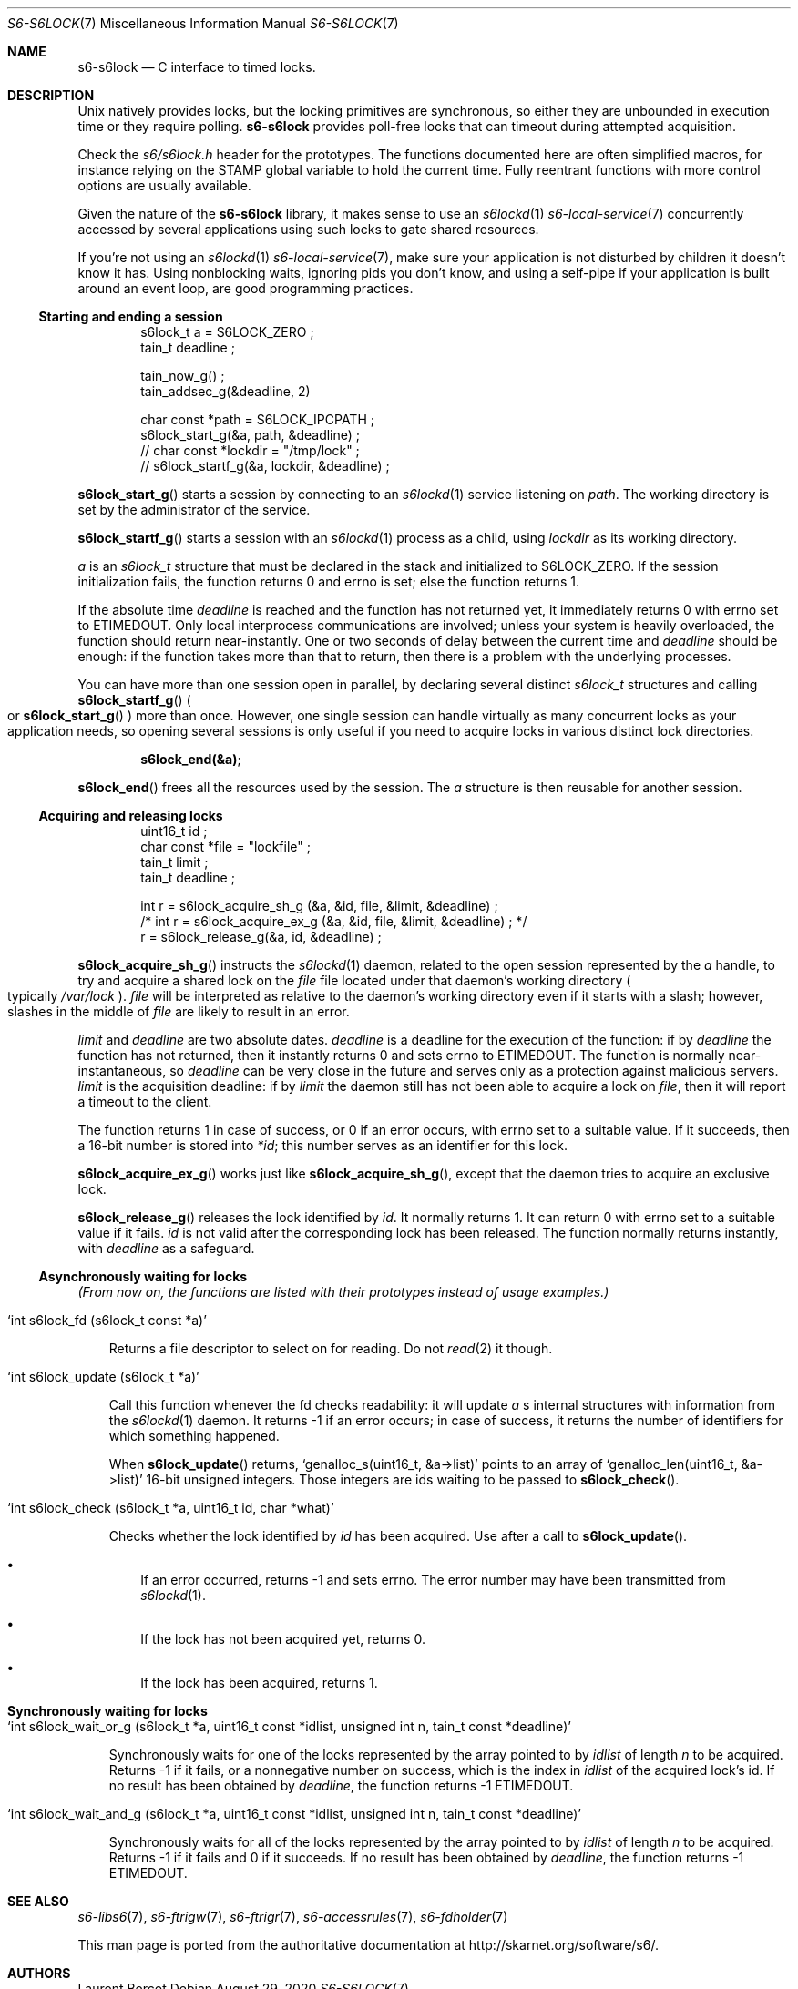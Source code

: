 .Dd August 29, 2020
.Dt S6-S6LOCK 7
.Os
.Sh NAME
.Nm s6-s6lock
.Nd C interface to timed locks.
.Sh DESCRIPTION
Unix natively provides locks, but the locking primitives are
synchronous, so either they are unbounded in execution time or they
require polling.
.Nm
provides poll-free locks that can timeout during attempted
acquisition.
.Pp
Check the
.Pa s6/s6lock.h
header for the prototypes. The functions documented here are often
simplified macros, for instance relying on the
.Dv STAMP
global variable to hold the current time. Fully reentrant functions
with more control options are usually available.
.Pp
Given the nature of the
.Nm
library, it makes sense to use an
.Xr s6lockd 1
.Xr s6-local-service 7
concurrently accessed by several applications using such locks to gate
shared resources.
.Pp
If you're not using an
.Xr s6lockd 1
.Xr s6-local-service 7 ,
make sure your application is not disturbed by children it doesn't
know it has. Using nonblocking waits, ignoring pids you don't know,
and using a self-pipe if your application is built around an event
loop, are good programming practices.
.Ss Starting and ending a session
.Bd -literal -offset indent
s6lock_t a = S6LOCK_ZERO ;
tain_t deadline ;

tain_now_g() ;
tain_addsec_g(&deadline, 2)

char const *path = S6LOCK_IPCPATH ;
s6lock_start_g(&a, path, &deadline) ;
// char const *lockdir = "/tmp/lock" ;
// s6lock_startf_g(&a, lockdir, &deadline) ;
.Ed
.Pp
.Fn s6lock_start_g
starts a session by connecting to an
.Xr s6lockd 1
service listening on
.Va path .
The working directory is set by the administrator of the service.
.Pp
.Fn s6lock_startf_g
starts a session with an
.Xr s6lockd 1
process as a child, using
.Va lockdir
as its working directory.
.Pp
.Va a
is an
.Vt s6lock_t
structure that must be declared in the stack and initialized to
.Dv S6LOCK_ZERO .
If the session initialization fails, the function returns 0 and errno
is set; else the function returns 1.
.Pp
If the absolute time
.Va deadline
is reached and the function has not returned yet, it immediately
returns 0 with errno set to
.Dv ETIMEDOUT .
Only local interprocess communications are involved; unless your
system is heavily overloaded, the function should return
near-instantly. One or two seconds of delay between the current time
and
.Va deadline
should be enough: if the function takes more than that to return, then
there is a problem with the underlying processes.
.Pp
You can have more than one session open in parallel, by declaring
several distinct
.Vt s6lock_t
structures and calling
.Fn s6lock_startf_g
.Po
or
.Fn s6lock_start_g
.Pc
more than once. However, one single session can handle virtually as
many concurrent locks as your application needs, so opening several
sessions is only useful if you need to acquire locks in various
distinct lock directories.
.Pp
.Dl s6lock_end(&a) ;
.Pp
.Fn s6lock_end
frees all the resources used by the session. The
.Va a
structure is then reusable for another session.
.Ss Acquiring and releasing locks
.Bd -literal -offset indent
uint16_t id ;
char const *file = "lockfile" ;
tain_t limit ;
tain_t deadline ;

int r = s6lock_acquire_sh_g (&a, &id, file, &limit, &deadline) ;
/* int r = s6lock_acquire_ex_g (&a, &id, file, &limit, &deadline) ; */
r = s6lock_release_g(&a, id, &deadline) ;
.Ed
.Pp
.Fn s6lock_acquire_sh_g
instructs the
.Xr s6lockd 1
daemon, related to the open session represented by the
.Va a
handle, to try and acquire a shared lock on the
.Va file
file located under that daemon's working directory
.Po
typically
.Pa /var/lock
.Pc .
.Va file
will be interpreted as relative to the daemon's working directory even
if it starts with a slash; however, slashes in the middle of
.Va file
are likely to result in an error.
.Pp
.Va limit
and
.Va deadline
are two absolute dates.
.Va deadline
is a deadline for the execution of the function: if by
.Va deadline
the function has not returned, then it instantly returns 0 and sets
errno to
.Dv ETIMEDOUT .
The function is normally near-instantaneous, so
.Va deadline
can be very close in the future and serves only as a protection
against malicious servers.
.Va limit
is the acquisition deadline: if by
.Va limit
the daemon still has not been able to acquire a lock on
.Va file ,
then it will report a timeout to the client.
.Pp
The function returns 1 in case of success, or 0 if an error occurs,
with errno set to a suitable value. If it succeeds, then a 16-bit
number is stored into
.Va *id ;
this number serves as an identifier for this lock.
.Pp
.Fn s6lock_acquire_ex_g
works just like
.Fn s6lock_acquire_sh_g ,
except that the daemon tries to acquire an exclusive lock.
.Pp
.Fn s6lock_release_g
releases the lock identified by
.Va id .
It normally returns 1. It can return 0 with errno set to a suitable
value if it fails.
.Va id
is not valid after the corresponding lock has been released. The
function normally returns instantly, with
.Va deadline
as a safeguard.
.Ss Asynchronously waiting for locks
.Em (From now on, the functions are listed with their prototypes instead of usage examples.)
.Bl -tag -width x
.It Ql int s6lock_fd (s6lock_t const *a)
.Pp
Returns a file descriptor to select on for reading. Do not
.Xr read 2
it though.
.It Ql int s6lock_update (s6lock_t *a)
.Pp
Call this function whenever the fd checks readability: it will update
.Va a
.Ap
s internal structures with information from the
.Xr s6lockd 1
daemon. It returns -1 if an error occurs; in case of success, it
returns the number of identifiers for which something happened.
.Pp
When
.Fn s6lock_update
returns,
.Ql genalloc_s(uint16_t, &a->list)
points to an array of
.Ql genalloc_len(uint16_t, &a->list)
16-bit unsigned integers. Those integers are ids waiting to be passed
to
.Fn s6lock_check .
.It Ql int s6lock_check (s6lock_t *a, uint16_t id, char *what)
.Pp
Checks whether the lock identified by
.Va id
has been acquired. Use after a call to
.Fn s6lock_update .
.Bl -bullet -width x
.It
If an error occurred, returns -1 and sets errno. The error number may
have been transmitted from
.Xr s6lockd 1 .
.It
If the lock has not been acquired yet, returns 0.
.It
If the lock has been acquired, returns 1.
.El
.Sh Synchronously waiting for locks
.Bl -tag -width x
.It Ql int s6lock_wait_or_g (s6lock_t *a, uint16_t const *idlist, unsigned int n, tain_t const *deadline)
.Pp
Synchronously waits for one of the locks represented by the array
pointed to by
.Va idlist
of length
.Va n
to be acquired. Returns -1 if it fails, or a nonnegative number on
success, which is the index in
.Va idlist
of the acquired lock's id. If no result has been obtained by
.Va deadline ,
the function returns -1
.Dv ETIMEDOUT .
.It Ql int s6lock_wait_and_g (s6lock_t *a, uint16_t const *idlist, unsigned int n, tain_t const *deadline)
.Pp
Synchronously waits for all of the locks represented by the array
pointed to by
.Va idlist
of length
.Va n
to be acquired. Returns -1 if it fails and 0 if it succeeds. If no
result has been obtained by
.Va deadline ,
the function returns -1
.Dv ETIMEDOUT .
.Sh SEE ALSO
.Xr s6-libs6 7 ,
.Xr s6-ftrigw 7 ,
.Xr s6-ftrigr 7 ,
.Xr s6-accessrules 7 ,
.Xr s6-fdholder 7
.Pp
This man page is ported from the authoritative documentation at
.Lk http://skarnet.org/software/s6/ .
.Sh AUTHORS
.An Laurent Bercot
